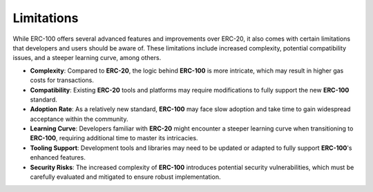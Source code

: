 Limitations
===========

While ERC-100 offers several advanced features and improvements over ERC-20, it also comes with certain limitations that developers and users should be aware of. These limitations include increased complexity, potential compatibility issues, and a steeper learning curve, among others.

- **Complexity**:  
  Compared to **ERC-20**, the logic behind **ERC-100** is more intricate, which may result in higher gas costs for transactions.
- **Compatibility**:  
  Existing **ERC-20** tools and platforms may require modifications to fully support the new **ERC-100** standard.
- **Adoption Rate**:  
  As a relatively new standard, **ERC-100** may face slow adoption and take time to gain widespread acceptance within the community.
- **Learning Curve**:  
  Developers familiar with **ERC-20** might encounter a steeper learning curve when transitioning to **ERC-100**, requiring additional time to master its intricacies.
- **Tooling Support**:  
  Development tools and libraries may need to be updated or adapted to fully support **ERC-100**'s enhanced features.
- **Security Risks**:  
  The increased complexity of **ERC-100** introduces potential security vulnerabilities, which must be carefully evaluated and mitigated to ensure robust implementation.